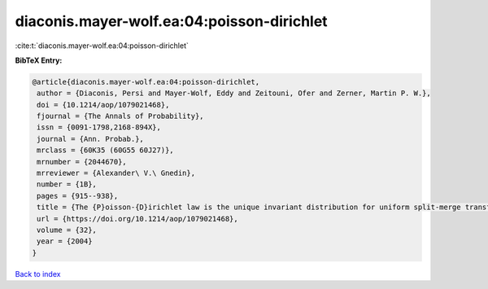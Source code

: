 diaconis.mayer-wolf.ea:04:poisson-dirichlet
===========================================

:cite:t:`diaconis.mayer-wolf.ea:04:poisson-dirichlet`

**BibTeX Entry:**

.. code-block:: bibtex

   @article{diaconis.mayer-wolf.ea:04:poisson-dirichlet,
    author = {Diaconis, Persi and Mayer-Wolf, Eddy and Zeitouni, Ofer and Zerner, Martin P. W.},
    doi = {10.1214/aop/1079021468},
    fjournal = {The Annals of Probability},
    issn = {0091-1798,2168-894X},
    journal = {Ann. Probab.},
    mrclass = {60K35 (60G55 60J27)},
    mrnumber = {2044670},
    mrreviewer = {Alexander\ V.\ Gnedin},
    number = {1B},
    pages = {915--938},
    title = {The {P}oisson-{D}irichlet law is the unique invariant distribution for uniform split-merge transformations},
    url = {https://doi.org/10.1214/aop/1079021468},
    volume = {32},
    year = {2004}
   }

`Back to index <../By-Cite-Keys.rst>`_
